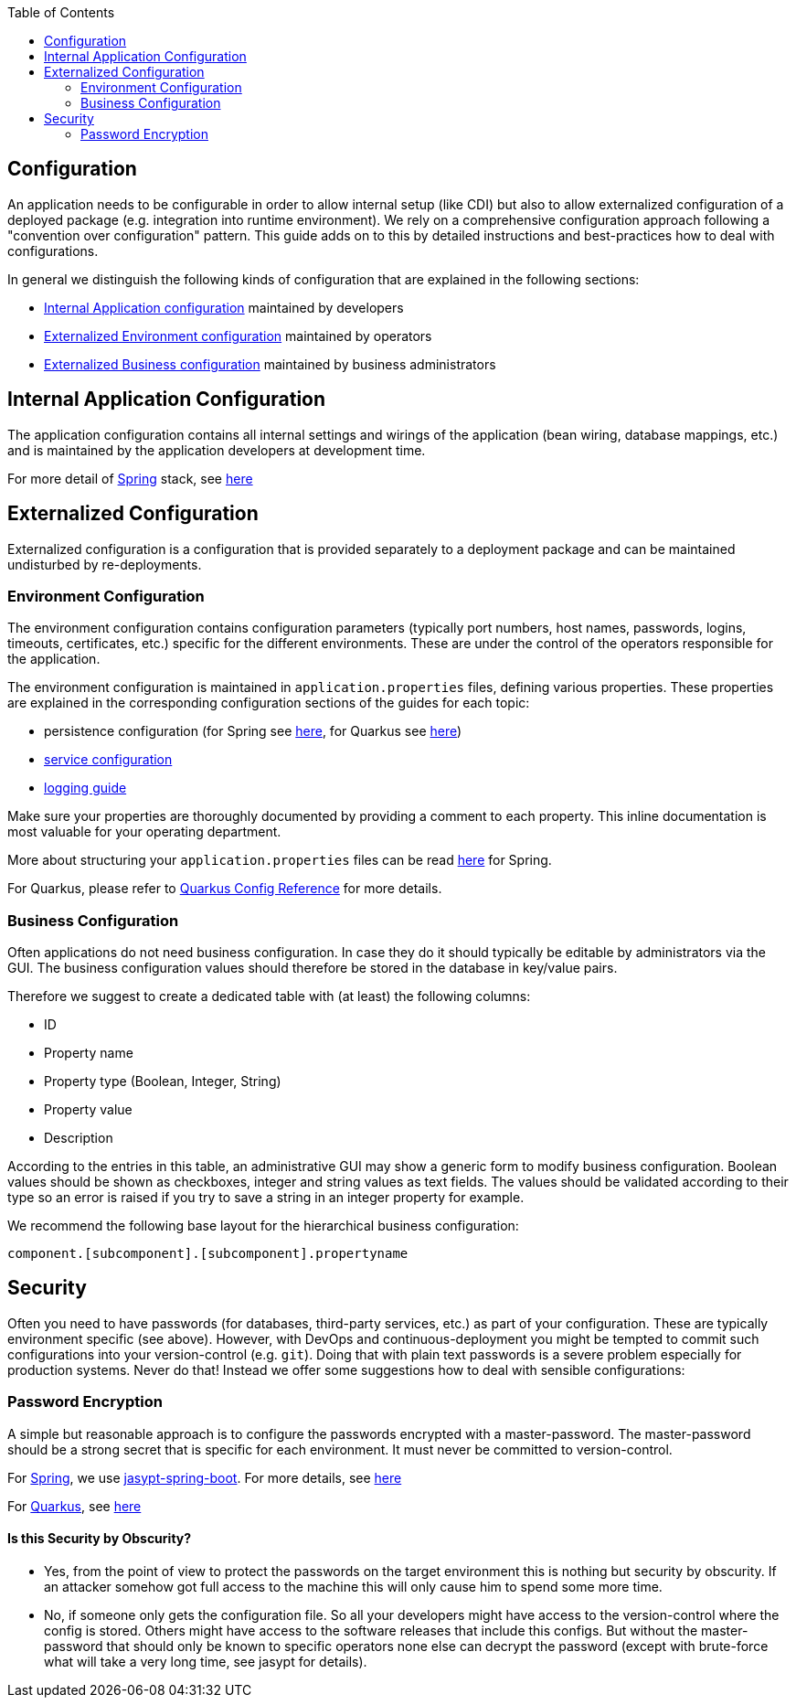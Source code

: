 :toc: macro
toc::[]

== Configuration

An application needs to be configurable in order to allow internal setup (like CDI) but also to allow externalized configuration of a deployed package (e.g. integration into runtime environment). We rely on a comprehensive configuration approach following a "convention over configuration" pattern. This guide adds on to this by detailed instructions and best-practices how to deal with configurations.

In general we distinguish the following kinds of configuration that are explained in the following sections:

* xref:internal-application-configuration[Internal Application configuration] maintained by developers
* xref:externalized-configuration[Externalized Environment configuration] maintained by operators
* xref:business-configuration[Externalized Business configuration] maintained by business administrators

== Internal Application Configuration
The application configuration contains all internal settings and wirings of the application (bean wiring, database mappings, etc.) and is maintained by the application developers at development time.

For more detail of xref:spring.adoc[Spring] stack, see xref:spring/guide-spring-configuration.adoc#internal-application-configuration[here]

== Externalized Configuration

Externalized configuration is a configuration that is provided separately to a deployment package and can be maintained undisturbed by re-deployments.

=== Environment Configuration

The environment configuration contains configuration parameters (typically port numbers, host names, passwords, logins, timeouts, certificates, etc.) specific for the different environments. These are under the control of the operators responsible for the application.

The environment configuration is maintained in `application.properties` files, defining various properties.
These properties are explained in the corresponding configuration sections of the guides for each topic:

* persistence configuration (for Spring see xref:spring/guide-spring-configuration.adoc#database-configuration[here], for Quarkus see xref:quarkus/guide-quarkus-configuration.adoc#database-configuration[here])
* xref:guide-service-layer.adoc#jax-rs-configuration[service configuration]
* xref:guide-logging.adoc#configuration[logging guide]

Make sure your properties are thoroughly documented by providing a comment to each property. This inline documentation is most valuable for your operating department.

More about structuring your `application.properties` files can be read xref:spring/guide-spring-configuration.adoc#application-properties-files[here] for Spring.

For Quarkus, please refer to https://quarkus.io/guides/config-reference[Quarkus Config Reference] for more details.

=== Business Configuration
Often applications do not need business configuration. In case they do it should typically be editable by administrators via the GUI. The business configuration values should therefore be stored in the database in key/value pairs.

Therefore we suggest to create a dedicated table with (at least) the following columns:

* ID
* Property name
* Property type (Boolean, Integer, String)
* Property value
* Description

According to the entries in this table, an administrative GUI may show a generic form to modify business configuration. Boolean values should be shown as checkboxes, integer and string values as text fields. The values should be validated according to their type so an error is raised if you try to save a string in an integer property for example.

We recommend the following base layout for the hierarchical business configuration:

`component.[subcomponent].[subcomponent].propertyname`


== Security
Often you need to have passwords (for databases, third-party services, etc.) as part of your configuration. These are typically environment specific (see above). However, with DevOps and continuous-deployment you might be tempted to commit such configurations into your version-control (e.g. `git`). Doing that with plain text passwords is a severe problem especially for production systems. Never do that! Instead we offer some suggestions how to deal with sensible configurations:

=== Password Encryption
A simple but reasonable approach is to configure the passwords encrypted with a master-password. The master-password should be a strong secret that is specific for each environment. It must never be committed to version-control.

For xref:spring.adoc[Spring], we use https://github.com/ulisesbocchio/jasypt-spring-boot#jasypt-spring-boot[jasypt-spring-boot]. For more details, see xref:spring/guide-spring-configuration.adoc#password-encryption[here]

For xref:quarkus.adoc[Quarkus], see xref:quarkus/guide-quarkus-configuration.adoc#password-encryption[here]

==== Is this Security by Obscurity?

* Yes, from the point of view to protect the passwords on the target environment this is nothing but security by obscurity. If an attacker somehow got full access to the machine this will only cause him to spend some more time.
* No, if someone only gets the configuration file. So all your developers might have access to the version-control where the config is stored. Others might have access to the software releases that include this configs. But without the master-password that should only be known to specific operators none else can decrypt the password (except with brute-force what will take a very long time, see jasypt for details).
